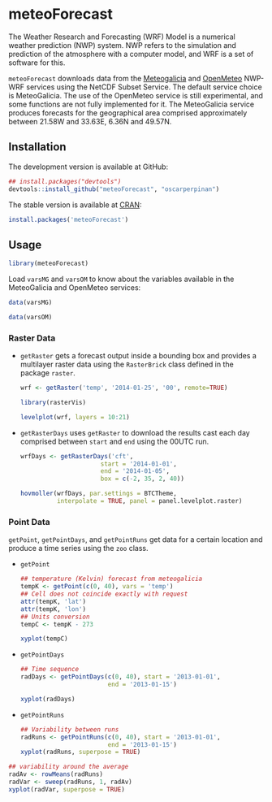 * meteoForecast

[[http://dx.doi.org/10.5281/zenodo.10781][https://zenodo.org/badge/1928/oscarperpinan/meteoForecast.png]]

  The Weather Research and Forecasting (WRF) Model is a numerical
  weather prediction (NWP) system. NWP refers to the simulation and
  prediction of the atmosphere with a computer model, and WRF is a set
  of software for this.
  
  =meteoForecast= downloads data from the [[http://www.meteogalicia.es/web/modelos/threddsIndex.action][Meteogalicia]] and [[https://openmeteoforecast.org/wiki/Main_Page][OpenMeteo]]
  NWP-WRF services using the NetCDF Subset Service.  The default
  service choice is MeteoGalicia. The use of the OpenMeteo service is
  still experimental, and some functions are not fully implemented for
  it. The MeteoGalicia service produces forecasts for the geographical
  area comprised approximately between 21.58W and 33.63E, 6.36N and
  49.57N.


** Installation

The development version is available at GitHub:
#+begin_src R
    ## install.packages("devtools")
    devtools::install_github("meteoForecast", "oscarperpinan")
#+end_src

The stable version is available at [[http://cran.r-project.org/web/packages/meteoForecast/][CRAN]]:

 #+begin_src R
    install.packages('meteoForecast')
 #+end_src

** Usage

#+begin_src R
  library(meteoForecast)
#+end_src

Load =varsMG= and =varsOM= to know about the variables available in
the MeteoGalicia and OpenMeteo services:

#+begin_src R
data(varsMG)

data(varsOM)
#+end_src


*** Raster Data

- =getRaster= gets a forecast output inside a bounding box and
  provides a multilayer raster data using the =RasterBrick= class
  defined in the package =raster=.

  #+begin_src R
    wrf <- getRaster('temp', '2014-01-25', '00', remote=TRUE)
  #+end_src

  #+RESULTS:

  #+begin_src R
    library(rasterVis)
    
    levelplot(wrf, layers = 10:21)
  #+end_src

[[file:figs/wrf.png]]

-  =getRasterDays= uses =getRaster= to download the results
  cast each day comprised between =start= and =end= using the
  00UTC run. 

   #+begin_src R
     wrfDays <- getRasterDays('cft',
                           start = '2014-01-01',
                           end = '2014-01-05',
                           box = c(-2, 35, 2, 40))
     
     hovmoller(wrfDays, par.settings = BTCTheme,
               interpolate = TRUE, panel = panel.levelplot.raster)
   #+end_src

[[file:figs/wrfDays.png]]



*** Point Data
  =getPoint=, =getPointDays=, and =getPointRuns= get data for a
  certain location and produce a time series using the =zoo= class.

- =getPoint=
  #+begin_src R
    ## temperature (Kelvin) forecast from meteogalicia
    tempK <- getPoint(c(0, 40), vars = 'temp')
    ## Cell does not coincide exactly with request
    attr(tempK, 'lat')
    attr(tempK, 'lon')
    ## Units conversion
    tempC <- tempK - 273
  #+end_src
  
  #+begin_src R
    xyplot(tempC)
  #+end_src


[[file:figs/tempC.png]]


- =getPointDays=
  #+begin_src R
    ## Time sequence
    radDays <- getPointDays(c(0, 40), start = '2013-01-01',
                            end = '2013-01-15')
    
    xyplot(radDays)
  #+end_src


[[file:figs/radDays.png]]


- =getPointRuns=
  #+begin_src R
    ## Variability between runs
    radRuns <- getPointRuns(c(0, 40), start = '2013-01-01',
                            end = '2013-01-15')
    xyplot(radRuns, superpose = TRUE)
  #+end_src


[[file:figs/radRuns.png]]


  #+begin_src R
    ## variability around the average
    radAv <- rowMeans(radRuns)
    radVar <- sweep(radRuns, 1, radAv)
    xyplot(radVar, superpose = TRUE)
  #+end_src


[[file:figs/radVar.png]]

